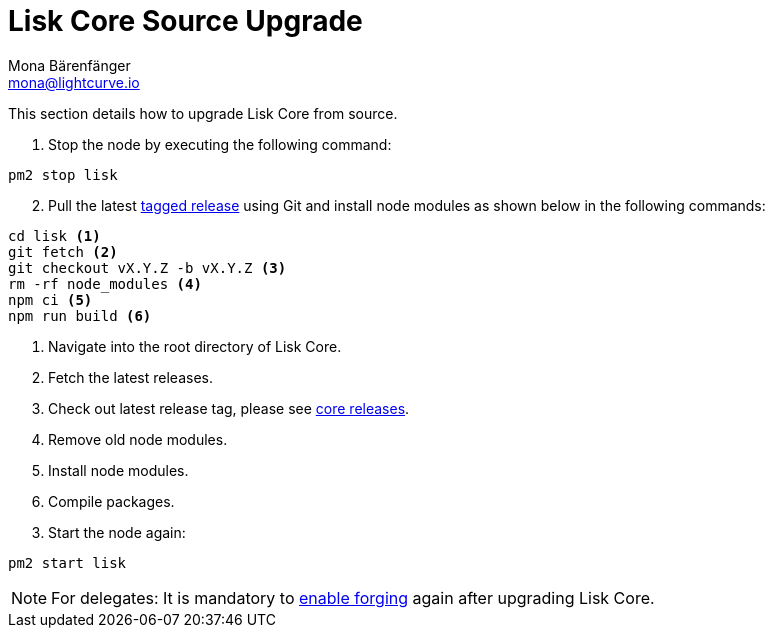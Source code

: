 = Lisk Core Source Upgrade
Mona Bärenfänger <mona@lightcurve.io>
:description: The Lisk Core Source Upgrade page describes how to upgrade Lisk Core to the latest version from source.
:toc:

:url_core_releases: https://github.com/LiskHQ/lisk-core/releases
:url_enable_forging: management/forging.adoc
:url_tagged_releases: https://github.com/LiskHQ/lisk-core/releases

This section details how to upgrade Lisk Core from source.

. Stop the node by executing the following command:

[source,bash]
----
pm2 stop lisk
----

[start=2]
. Pull the latest {url_tagged_releases}[tagged release] using Git and install node modules as shown below in the following commands:

[source,bash]
----
cd lisk <1>
git fetch <2>
git checkout vX.Y.Z -b vX.Y.Z <3>
rm -rf node_modules <4>
npm ci <5>
npm run build <6>
----

<1> Navigate into the root directory of Lisk Core.
<2> Fetch the latest releases.
<3> Check out latest release tag, please see {url_core_releases}[core releases].
<4> Remove old node modules.
<5> Install node modules.
<6> Compile packages.

[start=3]
. Start the node again:

[source,bash]
----
pm2 start lisk
----

NOTE: For delegates: It is mandatory to xref:{url_enable_forging}[enable forging] again after upgrading Lisk Core.
